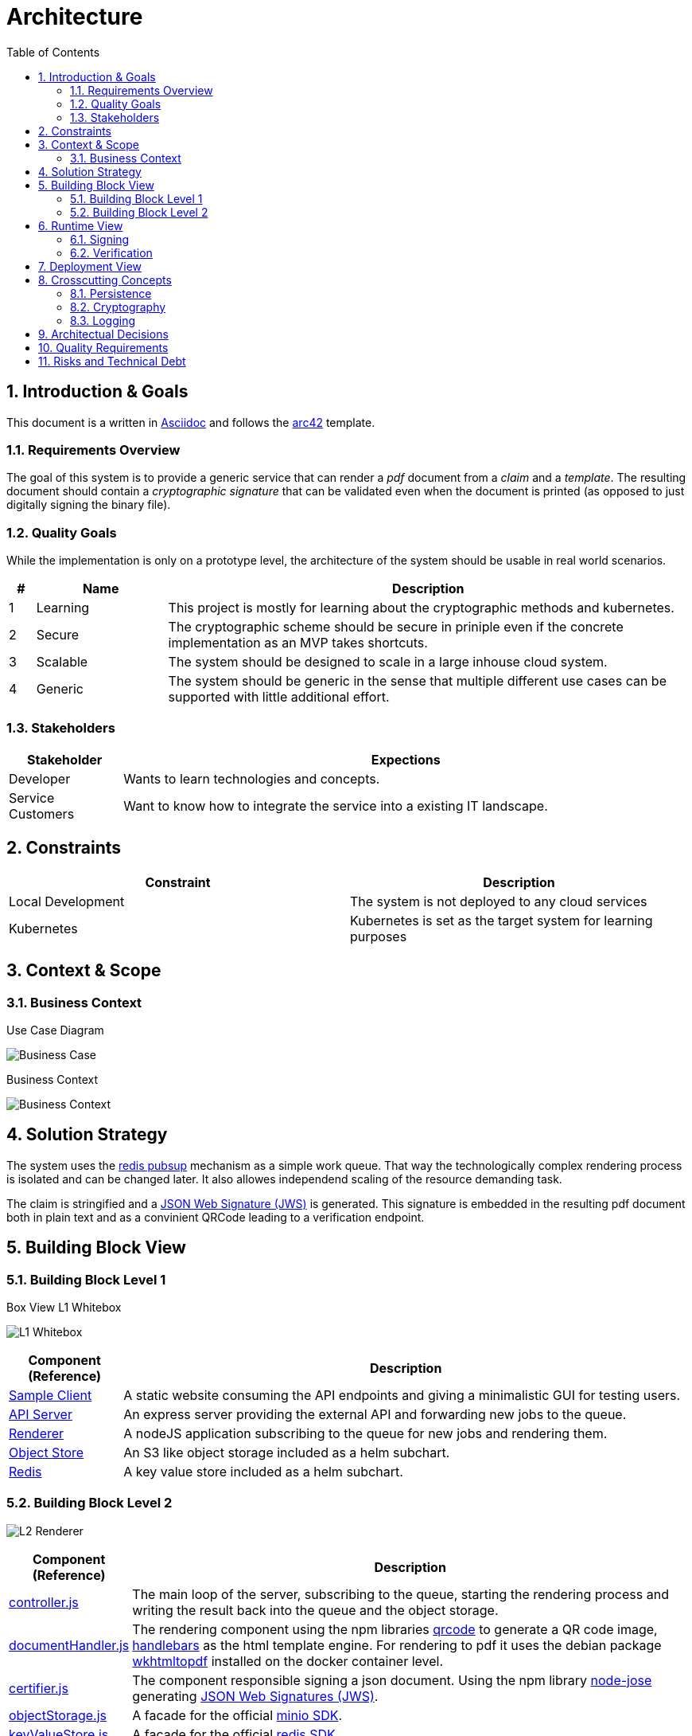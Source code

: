 = Architecture
:toc:

:sectnums:
:sectnumlevels: 2

== Introduction & Goals
This document is a written in https://asciidoctor.org/[Asciidoc] and follows the https://arc42.org/[arc42] template.

=== Requirements Overview
The goal of this system is to provide a generic service that can render a _pdf_ document from a _claim_ and a _template_. 
The resulting document should contain a _cryptographic signature_ that can be validated even when the document is printed (as opposed to just digitally signing the binary file).

=== Quality Goals
While the implementation is only on a prototype level, the architecture of the system should be usable in real world scenarios.

[cols="1,5,20"]
|===
|# |Name |Description

|1 |Learning | This project is mostly for learning about the cryptographic methods and kubernetes.
|2 |Secure | The cryptographic scheme should be secure in priniple even if the concrete implementation as an MVP takes shortcuts.
|3 |Scalable | The system should be designed to scale in a large inhouse cloud system.
|4 |Generic | The system should be generic in the sense that multiple different use cases can be supported with little additional effort.
|===

=== Stakeholders
[cols="1,5"]
|===
|Stakeholder |Expections

|Developer | Wants to learn technologies and concepts.
|Service Customers | Want to know how to integrate the service into a existing IT landscape.
|===

== Constraints

|===
| Constraint | Description

| Local Development | The system is not deployed to any cloud services
| Kubernetes | Kubernetes is set as the target system for learning purposes
|===
== Context & Scope
=== Business Context
.Use Case Diagram
image:business-case.drawio.png[Business Case]

.Business Context
image:business-context.drawio.png[Business Context]

== Solution Strategy
The system uses the https://redis.io/docs/manual/pubsub/[redis pubsup] mechanism as a simple work queue. That way the technologically complex rendering process is isolated and can be changed later. It also allowes independend scaling of the resource demanding task.

The claim is stringified and a https://www.rfc-editor.org/rfc/rfc7515[JSON Web Signature (JWS)] is generated. This signature is embedded in the resulting pdf document both in plain text and as a convinient QRCode leading to a verification endpoint.

== Building Block View
=== Building Block Level 1
.Box View L1 Whitebox
image:box-view-L1-whitebox.drawio.png[L1 Whitebox]

[cols="1,5"]
|===
|Component (Reference) | Description

|link:/client[Sample Client]
|A static website consuming the API endpoints and giving a minimalistic GUI for testing users.
|link:/api[API Server]
|An express server providing the external API and forwarding new jobs to the queue.
|link:/renderer[Renderer]
|A nodeJS application subscribing to the queue for new jobs and rendering them.
|https://github.com/minio/minio/tree/master/helm/minio[Object Store]
|An S3 like object storage included as a helm subchart.
|https://bitnami.com/stack/redis/helm[Redis]
|A key value store included as a helm subchart.
|===
=== Building Block Level 2
image:box-view-L2-renderer.drawio.png[L2 Renderer]
[cols="1,5"]
|===
|Component (Reference) | Description

|link:/renderer/src/controller.js[controller.js]
|The main loop of the server, subscribing to the queue, starting the rendering process and writing the result back into the queue and the object storage.
|link:/renderer/src/documentHandler.js[documentHandler.js]
|The rendering component using the npm libraries https://www.npmjs.com/package/qrcode[qrcode] to generate a QR code image, https://www.npmjs.com/package/handlebars[handlebars] as the html template engine. For rendering to pdf it uses the debian package https://wkhtmltopdf.org/[wkhtmltopdf] installed on the docker container level.
|link:/renderer/src/certifier.js[certifier.js]
|The component responsible signing a json document. Using the npm library https://github.com/cisco/node-jose[node-jose] generating https://www.rfc-editor.org/rfc/rfc7515[JSON Web Signatures (JWS)].
|link:/renderer/src/objectStorage.js[objectStorage.js]
|A facade for the official https://www.npmjs.com/package/minio[minio SDK].
|link:/renderer/src/keyValueStore.js[keyValueStore.js]
|A facade for the official https://www.npmjs.com/package/redis[redis SDK].
|===
== Runtime View
=== Signing
image:runtime-signing.png[Runtime Signing]

=== Verification
TODO: Add Runtime view for verification

== Deployment View
image:deployment.drawio.png[Deployment]

== Crosscutting Concepts
=== Persistence

.Datamodel of Redis https://redis.io/docs/data-types/hashes/[hashes] `jobs:$uuid`
[cols="1,5"]
|===
|     field     |              type               

| `date`        | `string` ( iso8601 )                
| `status`      | `string` ( `WAITING,RENDERING,DONE` ) 
| `documentKey` | `string`                          
| `claim`       | `string` ( json )                   
| `pdfUrl`      | `string`                          
|===

The queue is a Redis https://redis.io/docs/data-types/lists/[list] under the key `queue`.

=== Cryptography
TODO: describe cryptography thoughts

=== Logging
TODO: describe logging

== Architectual Decisions

[cols="2,10"]
|===
| Title | Description 

| No Certificates 
| The cryptographic implementation only uses public/private key pairs instead of a PKI. 

This will require a refactoring when a full tenant system is implemented.

The reason for this choice was ease of implementation.
| Redis as Queue 
| Instead of using a full fletched queue system like RabbitMQ or Kafka, the Redis PubSub mechanism is used.

It is likely that future extensions of the system require a more robust feature set on the queue. Refactoring the system to use a different queue should be doable with moderate effort.

Again, the main reason for the decision was ease of implementation, specifically avoiding additional components to be deployed.
|===

== Quality Requirements

== Risks and Technical Debt

[cols="1,5,5"]
|===
| Title | Description | Mitigation

| No Certificates 
| The cryptographic implementation only uses public/private key pairs instead of a PKI.
| When moving to one key per document, the switch to a PKI has to be made. The crypto library https://github.com/cisco/node-jose#managing-keys[node-jose] supports PKIX X.509 certificates.

| No Auth 
| Currently all endpoints, specifically the sign endpoint is not protected in any way. 
| The used HTTP server library https://expressjs.com/[express] has OIDC supporting https://github.com/auth0/express-openid-connect[middleware] available.

|===